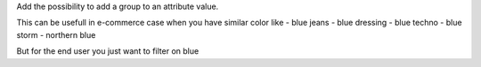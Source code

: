 Add the possibility to add a group to an attribute value.

This can be usefull in e-commerce case when you have similar color like
- blue jeans
- blue dressing
- blue techno
- blue storm
- northern blue

But for the end user you just want to filter on blue
